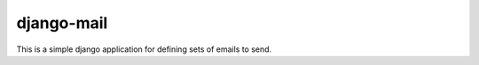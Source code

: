 =============
 django-mail
=============

This is a simple django application for defining sets of emails to
send.
